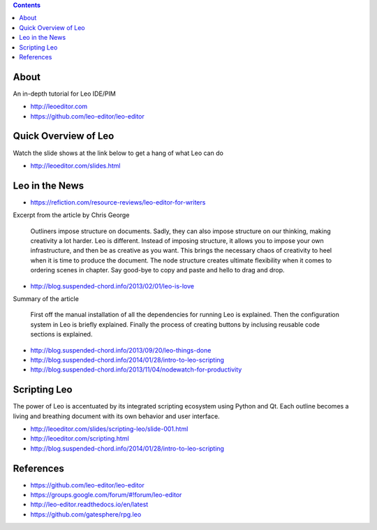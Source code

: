 .. contents::
  :backlinks: top

About 
=====

An in-depth tutorial for Leo IDE/PIM 

* http://leoeditor.com 
* https://github.com/leo-editor/leo-editor

Quick Overview of Leo
===================

Watch the slide shows at the link below to get a hang of what Leo can do

* http://leoeditor.com/slides.html

Leo in the News
================

* https://refiction.com/resource-reviews/leo-editor-for-writers

Excerpt from the article by Chris George

    Outliners impose structure on documents. Sadly, they can also impose structure on our thinking, making creativity a lot harder. Leo is different. Instead of imposing structure, it allows you to impose your own infrastructure, and then be as creative as you want. This brings the necessary chaos of creativity to heel when it is time to produce the document. The node structure creates ultimate flexibility when it comes to ordering scenes in chapter. Say good-bye to copy and paste and hello to drag and drop.

* http://blog.suspended-chord.info/2013/02/01/leo-is-love

Summary of the article

    First off the manual installation of all the dependencies for running Leo is explained. Then the configuration system in Leo is briefly explained. Finally the process of creating buttons by inclusing reusable code sections is explained.

* http://blog.suspended-chord.info/2013/09/20/leo-things-done
* http://blog.suspended-chord.info/2014/01/28/intro-to-leo-scripting
* http://blog.suspended-chord.info/2013/11/04/nodewatch-for-productivity

Scripting Leo
=============
The power of Leo is accentuated by its integrated scripting ecosystem using Python and Qt. Each outline becomes a living and breathing document with its own behavior and user interface.

* http://leoeditor.com/slides/scripting-leo/slide-001.html
* http://leoeditor.com/scripting.html
* http://blog.suspended-chord.info/2014/01/28/intro-to-leo-scripting

References
=========

* https://github.com/leo-editor/leo-editor
* https://groups.google.com/forum/#!forum/leo-editor
* http://leo-editor.readthedocs.io/en/latest
* https://github.com/gatesphere/rpg.leo
